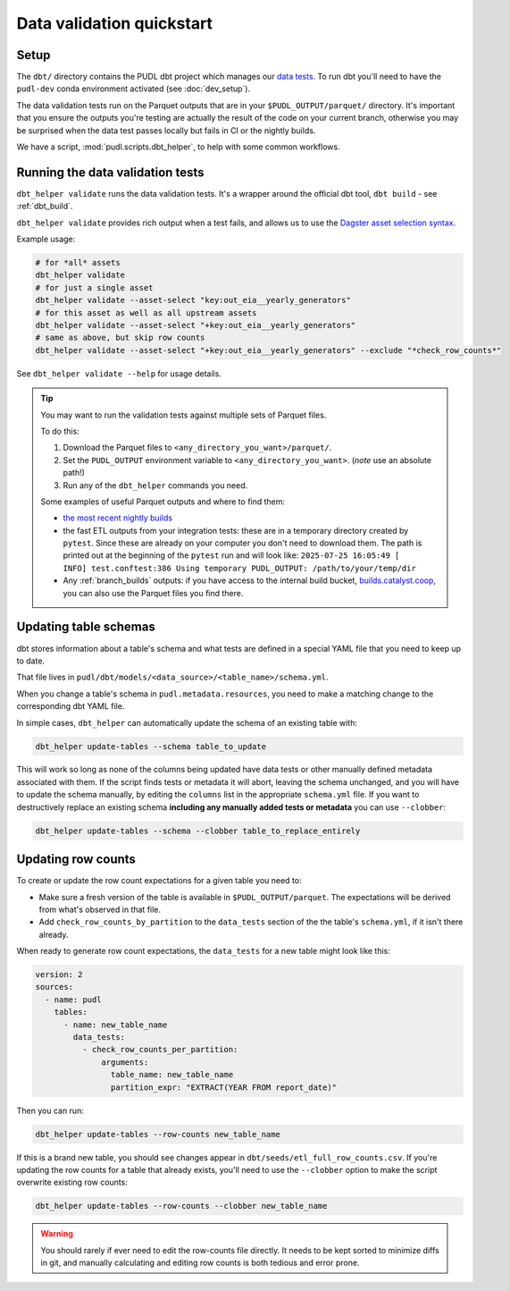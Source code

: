 .. _data_validation:

==========================
Data validation quickstart
==========================

Setup
-----

The ``dbt/`` directory contains the PUDL dbt project which manages our `data tests
<https://docs.getdbt.com/docs/build/data-tests>`__. To run dbt you'll need to have the
``pudl-dev`` conda environment activated (see :doc:`dev_setup`).

The data validation tests run on the Parquet outputs that are in your
``$PUDL_OUTPUT/parquet/`` directory. It's important that you ensure the outputs you're
testing are actually the result of the code on your current branch, otherwise you may
be surprised when the data test passes locally but fails in CI or the nightly builds.

We have a script, :mod:`pudl.scripts.dbt_helper`, to help with some common workflows.

Running the data validation tests
---------------------------------

``dbt_helper validate`` runs the data validation tests.
It's a wrapper around the official dbt tool, ``dbt build`` - see :ref:`dbt_build`.

``dbt_helper validate`` provides rich output when a test fails,
and allows us to use the `Dagster asset selection syntax
<https://docs.dagster.io/guides/build/assets/asset-selection-syntax/reference>`__.

Example usage:

.. code-block:: bash

    # for *all* assets
    dbt_helper validate
    # for just a single asset
    dbt_helper validate --asset-select "key:out_eia__yearly_generators"
    # for this asset as well as all upstream assets
    dbt_helper validate --asset-select "+key:out_eia__yearly_generators"
    # same as above, but skip row counts
    dbt_helper validate --asset-select "+key:out_eia__yearly_generators" --exclude "*check_row_counts*"

See ``dbt_helper validate --help`` for usage details.

.. tip::

   You may want to run the validation tests against multiple sets of Parquet files.

   To do this:

   1. Download the Parquet files to ``<any_directory_you_want>/parquet/``.
   2. Set the ``PUDL_OUTPUT`` environment variable to ``<any_directory_you_want>``.
      (*note* use an absolute path!)
   3. Run any of the ``dbt_helper`` commands you need.

   Some examples of useful Parquet outputs and where to find them:

   * `the most recent nightly builds <https://s3.us-west-2.amazonaws.com/pudl.catalyst.coop/nightly/pudl_parquet.zip>`__
   * the fast ETL outputs from your integration tests:
     these are in a temporary directory created by ``pytest``.
     Since these are already on your computer you don't need to download them.
     The path is printed out at the beginning of the ``pytest`` run and will look like:
     ``2025-07-25 16:05:49 [    INFO] test.conftest:386 Using temporary PUDL_OUTPUT:
     /path/to/your/temp/dir``
   * Any :ref:`branch_builds` outputs: if you have access to the internal build bucket,
     `builds.catalyst.coop
     <https://console.cloud.google.com/storage/browser/builds.catalyst.coop>`__,
     you can also use the Parquet files you find there.

.. _update_dbt_schema:

Updating table schemas
----------------------

dbt stores information about a table's schema and what tests are defined in a special
YAML file that you need to keep up to date.

That file lives in ``pudl/dbt/models/<data_source>/<table_name>/schema.yml``.

When you change a table's schema in ``pudl.metadata.resources``, you need to make a
matching change to the corresponding dbt YAML file.

In simple cases, ``dbt_helper`` can automatically update the schema of an existing
table with:

.. code-block:: bash

  dbt_helper update-tables --schema table_to_update

This will work so long as none of the columns being updated have data tests or other
manually defined metadata associated with them. If the script finds tests or metadata it
will abort, leaving the schema unchanged, and you will have to update the schema
manually, by editing the ``columns`` list in the appropriate ``schema.yml`` file. If you
want to destructively replace an existing schema **including any manually added tests or
metadata** you can use ``--clobber``:

.. code-block:: bash

  dbt_helper update-tables --schema --clobber table_to_replace_entirely

.. _row_counts:

Updating row counts
-------------------

To create or update the row count expectations for a given table you need to:

* Make sure a fresh version of the table is available in ``$PUDL_OUTPUT/parquet``.
  The expectations will be derived from what's observed in that file.
* Add ``check_row_counts_by_partition`` to the ``data_tests`` section
  of the the table's ``schema.yml``,
  if it isn't there already.

When ready to generate row count expectations,
the ``data_tests`` for a new table might look like this:

.. code-block:: yaml

    version: 2
    sources:
      - name: pudl
        tables:
          - name: new_table_name
            data_tests:
              - check_row_counts_per_partition:
                  arguments:
                    table_name: new_table_name
                    partition_expr: "EXTRACT(YEAR FROM report_date)"

Then you can run:

.. code-block:: bash

    dbt_helper update-tables --row-counts new_table_name

If this is a brand new table, you should see changes appear in
``dbt/seeds/etl_full_row_counts.csv``. If you're updating the row counts for a table
that already exists, you'll need to use the ``--clobber`` option to make the script
overwrite existing row counts:

.. code-block:: bash

    dbt_helper update-tables --row-counts --clobber new_table_name

.. warning::

  You should rarely if ever need to edit the row-counts file directly. It needs to be
  kept sorted to minimize diffs in git, and manually calculating and editing row counts
  is both tedious and error prone.
